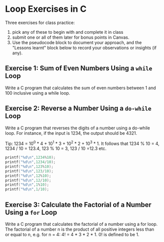 #+startup: overview hideblocks indent entitiespretty:
#+property: header-args:C :main yes :includes <stdio.h> :results output :exports both :tangle yes: 
#+options: toc:nil num:nil
* Loop Exercises in C

Three exercises for class practice:
1) pick any of these to begin with and complete it in class
2) submit one or all of them later for bonus points in Canvas.
3) Use the pseudocode block to document your approach, and the
   "Lessons learnt" block below to record your observations or
   insights (if any).
   
** Exercise 1: Sum of Even Numbers Using a =while= Loop

 Write a C program that calculates the sum of even numbers between 1
   and 100 inclusive using a while loop.

** Exercise 2: Reverse a Number Using a =do-while= Loop

 Write a C program that reverses the digits of a number using a
   do-while loop. For instance, if the input is 1234, the output
   should be 4321.

   Tip: 1234 = 10^0 * 4 + 10^1 * 3 + 10^2 * 2 + 10^3 * 1. It follows
   that 1234 % 10 = 4, 1234 / 10 = 123.4, 123 % 10 = 3, 123 / 10 =12.3
   etc.
   #+begin_src C
     printf("%d\n",1234%10);
     printf("%d\n",1234/10);
     printf("%d\n",123%10);
     printf("%d\n",123/10);
     printf("%d\n",12%10);
     printf("%d\n",12/10);
     printf("%d\n",1%10);
     printf("%d\n",1/10);
   #+end_src

** Exercise 3: Calculate the Factorial of a Number Using a =for= Loop

Write a C program that calculates the factorial of a number using a
for loop. The factorial of a number n is the product of all positive
integers less than or equal to n, e.g. for n = 4: 4! = 4 * 3 *
2 * 1. 0! is defined to be 1.


